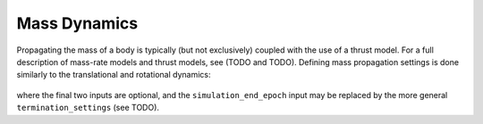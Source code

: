 =============
Mass Dynamics
=============

Propagating the mass of a body is typically (but not exclusively) coupled with the use of a thrust model. For a full description of mass-rate models and thrust models, see (TODO and TODO). Defining mass propagation settings is done similarly to the translational and rotational dynamics:

    .. tabs::

         .. tab:: Python

          .. toggle-header:: 
             :header: Required **Show/Hide**

          .. literalinclude:: /_src_snippets/simulation/environment_setup/full_mass_setup.py
             :language: python

         .. tab:: C++

          .. literalinclude:: /_src_snippets/simulation/environment_setup/req_setup.cpp
             :language: cpp

where the final two inputs are optional, and the ``simulation_end_epoch`` input may be replaced by the more general ``termination_settings`` (see TODO).